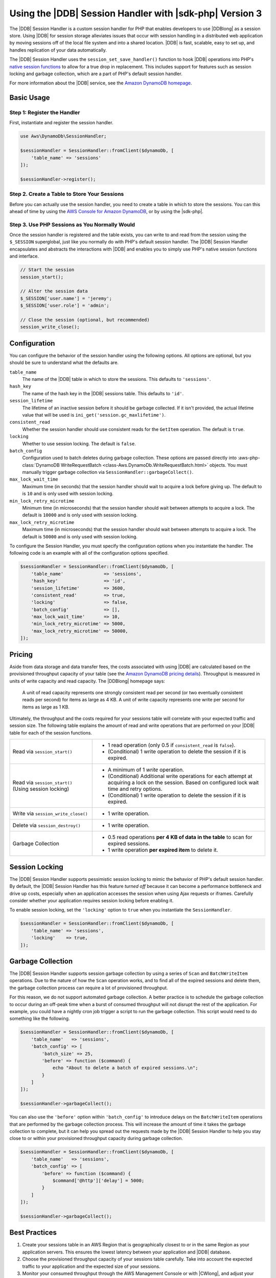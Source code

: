 .. Copyright 2010-2018 Amazon.com, Inc. or its affiliates. All Rights Reserved.

   This work is licensed under a Creative Commons Attribution-NonCommercial-ShareAlike 4.0
   International License (the "License"). You may not use this file except in compliance with the
   License. A copy of the License is located at http://creativecommons.org/licenses/by-nc-sa/4.0/.

   This file is distributed on an "AS IS" BASIS, WITHOUT WARRANTIES OR CONDITIONS OF ANY KIND,
   either express or implied. See the License for the specific language governing permissions and
   limitations under the License.

#########################################################
Using the |DDB| Session Handler with |sdk-php| Version 3
#########################################################

.. meta::
   :description: Programing Amazon DynamoDB using the AWS SDK for PHP..
   :keywords: Amazon DynamoDB, AWS SDK for PHP examples, Amazon DynamoDB for PHP code examples


The |DDB| Session Handler is a custom session handler for PHP that
enables developers to use |DDBlong| as a session store. Using |DDB|
for session storage alleviates issues that occur with session handling in a
distributed web application by moving sessions off of the local file system and
into a shared location. |DDB| is fast, scalable, easy to set up, and handles
replication of your data automatically.

.. image:: images/code-samples-dynamodb.png
   :alt: Diagram that provides an overview of how AWS SDK for PHP connects to Amazon DynamoDB

The |DDB| Session Handler uses the ``session_set_save_handler()`` function
to hook |DDB| operations into PHP's `native session functions <http://www.php.net/manual/en/ref.session.php>`_
to allow for a true drop in replacement. This includes support for features such as
session locking and garbage collection, which are a part of PHP's default
session handler.

For more information about the |DDB| service, see the
`Amazon DynamoDB homepage <https://aws.amazon.com/dynamodb/>`_.

Basic Usage
===========

Step 1: Register the Handler
----------------------------

First, instantiate and register the session handler.

.. code-block:: php

    use Aws\DynamoDb\SessionHandler;

    $sessionHandler = SessionHandler::fromClient($dynamoDb, [
        'table_name' => 'sessions'
    ]);

    $sessionHandler->register();

.. _create-a-table-for-storing-your-sessions:

Step 2. Create a Table to Store Your Sessions
---------------------------------------------

Before you can actually use the session handler, you need to create a table in
which to store the sessions. You can this ahead of time by using the
`AWS Console for Amazon DynamoDB <https://console.aws.amazon.com/dynamodb/home>`_,
or by using the |sdk-php|.

Step 3. Use PHP Sessions as You Normally Would
----------------------------------------------

Once the session handler is registered and the table exists, you can write to
and read from the session using the ``$_SESSION`` superglobal, just like you
normally do with PHP's default session handler. The |DDB| Session Handler
encapsulates and abstracts the interactions with |DDB| and enables
you to simply use PHP's native session functions and interface.

.. code-block:: php

    // Start the session
    session_start();

    // Alter the session data
    $_SESSION['user.name'] = 'jeremy';
    $_SESSION['user.role'] = 'admin';

    // Close the session (optional, but recommended)
    session_write_close();

Configuration
=============

You can configure the behavior of the session handler using the following
options. All options are optional, but you should be sure to understand
what the defaults are.

``table_name``
    The name of the |DDB| table in which to store the sessions. This defaults to ``'sessions'``.

``hash_key``
    The name of the hash key in the |DDB| sessions table. This defaults to ``'id'``.

``session_lifetime``
    The lifetime of an inactive session before it should be garbage collected. If it isn't provided, the actual
    lifetime value that will be used is ``ini_get('session.gc_maxlifetime')``.

``consistent_read``
    Whether the session handler should use consistent reads for the ``GetItem`` operation. The default
    is ``true``.

``locking``
    Whether to use session locking. The default is ``false``.

``batch_config``
    Configuration used to batch deletes during garbage collection. These options are passed directly into
    :aws-php-class:`DynamoDB WriteRequestBatch <class-Aws.DynamoDb.WriteRequestBatch.html>` objects.
    You must manually trigger garbage collection via ``SessionHandler::garbageCollect()``.

``max_lock_wait_time``
    Maximum time (in seconds) that the session handler should wait to acquire a lock before giving up. The default
    to is ``10`` and is only used with session locking.

``min_lock_retry_microtime``
    Minimum time (in microseconds) that the session handler should wait between attempts to acquire a lock. The
    default is ``10000`` and is only used with session locking.

``max_lock_retry_microtime``
    Maximum time (in microseconds) that the session handler should wait between attempts to acquire a lock. The
    default is ``50000`` and is only used with session locking.

To configure the Session Handler, you must specify the configuration options when you instantiate the handler. The
following code is an example with all of the configuration options specified.

.. code-block:: php

    $sessionHandler = SessionHandler::fromClient($dynamoDb, [
        'table_name'               => 'sessions',
        'hash_key'                 => 'id',
        'session_lifetime'         => 3600,
        'consistent_read'          => true,
        'locking'                  => false,
        'batch_config'             => [],
        'max_lock_wait_time'       => 10,
        'min_lock_retry_microtime' => 5000,
        'max_lock_retry_microtime' => 50000,
    ]);

Pricing
=======

Aside from data storage and data transfer fees, the costs associated with using |DDB| are calculated based on
the provisioned throughput capacity of your table (see the `Amazon DynamoDB pricing details
<https://aws.amazon.com/dynamodb/pricing/>`_). Throughput is measured in units of write capacity and read capacity. The
|DDBlong| homepage says:

    A unit of read capacity represents one strongly consistent read per second (or two eventually consistent reads per
    second) for items as large as 4 KB. A unit of write capacity represents one write per second for items as large as
    1 KB.

Ultimately, the throughput and the costs required for your sessions table will correlate with your expected
traffic and session size. The following table explains the amount of read and write operations that are performed on
your |DDB| table for each of the session functions.

+-------------------------------------+-----------------------------------------------------------------------------+
| Read via ``session_start()``        | * 1 read operation (only 0.5 if ``consistent_read`` is ``false``).          |
|                                     | * (Conditional) 1 write operation to delete the session if it is expired.   |
+-------------------------------------+-----------------------------------------------------------------------------+
| Read via ``session_start()``        | * A minimum of 1 *write* operation.                                         |
| (Using session locking)             | * (Conditional) Additional write operations for each attempt at acquiring a |
|                                     |   lock on the session. Based on configured lock wait time and retry options.|
|                                     | * (Conditional) 1 write operation to delete the session if it is expired.   |
+-------------------------------------+-----------------------------------------------------------------------------+
| Write via ``session_write_close()`` | * 1 write operation.                                                        |
+-------------------------------------+-----------------------------------------------------------------------------+
| Delete via ``session_destroy()``    | * 1 write operation.                                                        |
+-------------------------------------+-----------------------------------------------------------------------------+
| Garbage Collection                  | * 0.5 read operations **per 4 KB of data in the table** to scan for expired |
|                                     |   sessions.                                                                 |
|                                     | * 1 write operation **per expired item** to delete it.                      |
+-------------------------------------+-----------------------------------------------------------------------------+

.. _ddbsh-session-locking:

Session Locking
===============

The |DDB| Session Handler supports pessimistic session locking to mimic the behavior of PHP's default
session handler. By default, the |DDB| Session Handler has this feature *turned off* because it can become a performance
bottleneck and drive up costs, especially when an application accesses the session when using Ajax requests or iframes.
Carefully consider whether your application requires session locking before enabling it.

To enable session locking, set the ``'locking'`` option to ``true`` when you instantiate the ``SessionHandler``.

.. code-block:: php

    $sessionHandler = SessionHandler::fromClient($dynamoDb, [
        'table_name' => 'sessions',
        'locking'    => true,
    ]);

.. _ddbsh-garbage-collection:

Garbage Collection
==================

The |DDB| Session Handler supports session garbage collection by using a series of ``Scan`` and ``BatchWriteItem``
operations. Due to the nature of how the ``Scan`` operation works, and to find all of the expired sessions and
delete them, the garbage collection process can require a lot of provisioned throughput.

For this reason, we do not support automated garbage collection. A better practice is to schedule the garbage
collection to occur during an off-peak time when a burst of consumed throughput will not disrupt the rest of the
application. For example, you could have a nightly cron job trigger a script to run the garbage collection. This script
would need to do something like the following.

.. code-block:: php

    $sessionHandler = SessionHandler::fromClient($dynamoDb, [
        'table_name'   => 'sessions',
        'batch_config' => [
            'batch_size' => 25,
            'before' => function ($command) {
                echo "About to delete a batch of expired sessions.\n";
            }
        ]
    ]);

    $sessionHandler->garbageCollect();

You can also use the ``'before'`` option within ``'batch_config'`` to introduce delays on the ``BatchWriteItem``
operations that are performed by the garbage collection process. This will increase the amount of time it takes the
garbage collection to complete, but it can help you spread out the requests made by the |DDB| Session Handler to
help you stay close to or within your provisioned throughput capacity during garbage collection.

.. code-block:: php

    $sessionHandler = SessionHandler::fromClient($dynamoDb, [
        'table_name'   => 'sessions',
        'batch_config' => [
            'before' => function ($command) {
                $command['@http']['delay'] = 5000;
            }
        ]
    ]);

    $sessionHandler->garbageCollect();

Best Practices
==============

#. Create your sessions table in an AWS Region that is geographically closest to or in the same Region as your application
   servers. This ensures the lowest latency between your application and |DDB| database.
#. Choose the provisioned throughput capacity of your sessions table carefully. Take into account the expected traffic
   to your application and the expected size of your sessions.
#. Monitor your consumed throughput through the AWS Management Console or with |CWlong|, and adjust your
   throughput settings as needed to meet the demands of your application.
#. Keep the size of your sessions small (ideally less than 1 KB). Small sessions perform better and require less
   provisioned throughput capacity.
#. Do not use session locking unless your application requires it.
#. Instead of using PHP's built-in session garbage collection triggers, schedule your garbage collection via a cron job,
   or another scheduling mechanism, to run during off-peak hours. Use the ``'batch_config'`` option to your advantage.

Required |IAM| Permissions
==========================

To use the |DDB| SessionHhandler, your :doc:`configured credentials <guide_credentials>`
must have permission to use the |DDB| table that :ref:`you created in a previous step <create-a-table-for-storing-your-sessions>`.
The following |IAM| policy contains the minimum permissions that you need. To use this policy, replace the Resource value
with the |arnlong| (ARN) of the table that you created previously. For more information about creating and
attaching |IAM| policies, see :iam-ug:`Managing IAM Policies <access_policies_manage>`
in the |IAM-ug|.

.. code-block:: js

    {
      "Version": "2012-10-17",
      "Statement": [
        {
          "Action": [
            "dynamodb:GetItem",
            "dynamodb:UpdateItem",
            "dynamodb:DeleteItem",
            "dynamodb:Scan",
            "dynamodb:BatchWriteItem"
          ],
          "Effect": "Allow",
          "Resource": "arn:aws:dynamodb:<region>:<account-id>:table/<table-name>"
        }
      ]
    }
